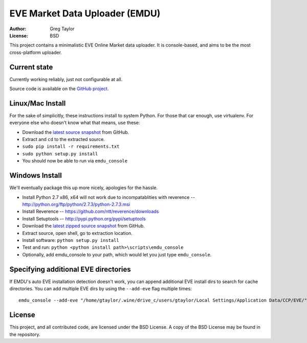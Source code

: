 EVE Market Data Uploader (EMDU)
===============================

:Author: Greg Taylor
:License: BSD

This project contains a minimalistic EVE Online Market data uploader. It is
console-based, and aims to be the most cross-platform uploader.

Current state
-------------

Currently working reliably, just not configurable at all.

Source code is available on the `GitHub project`_.

.. _GitHub project: https://github.com/gtaylor/EVE-Market-Data-Uploader

Linux/Mac Install
-----------------

For the sake of simplicitly, these instructions install to system Python.
For those that car enough, use virtualenv. For everyone else who doesn't know
what that means, use these:

* Download the `latest source snapshot`_ from GitHub.
* Extract and ``cd`` to the extracted source.
* ``sudo pip install -r requirements.txt``
* ``sudo python setup.py install``
* You should now be able to run via ``emdu_console``

.. _latest source snapshot: https://github.com/gtaylor/EVE-Market-Data-Uploader/tarball/master

Windows Install
---------------

We'll eventually package this up more nicely, apologies for the hassle.

* Install Python 2.7 x86, x64 will not work due to incompatablities with
  reverence -- http://python.org/ftp/python/2.7.3/python-2.7.3.msi
* Install Reverence -- https://github.com/ntt/reverence/downloads
* Install Setuptools -- http://pypi.python.org/pypi/setuptools
* Download the `latest zipped source snapshot`_ from GitHub.
* Extract source, open shell, go to extraction location.
* Install software: ``python setup.py install``
* Test and run: ``python <python install path>\scripts\emdu_console``
* Optionally, add emdu_console to your path, which would let you just type
  ``emdu_console``.

.. _latest zipped source snapshot: https://github.com/gtaylor/EVE-Market-Data-Uploader/zipball/master

Specifying additional EVE directories
-------------------------------------

If EMDU's auto EVE installation detection doesn't work, you can append
additional EVE install dirs to search for cache directories. You can add
multiple EVE dirs by using the ``--add-eve`` flag multiple times::

    emdu_console --add-eve "/home/gtaylor/.wine/drive_c/users/gtaylor/Local Settings/Application Data/CCP/EVE/"

License
-------

This project, and all contributed code, are licensed under the BSD License.
A copy of the BSD License may be found in the repository.
